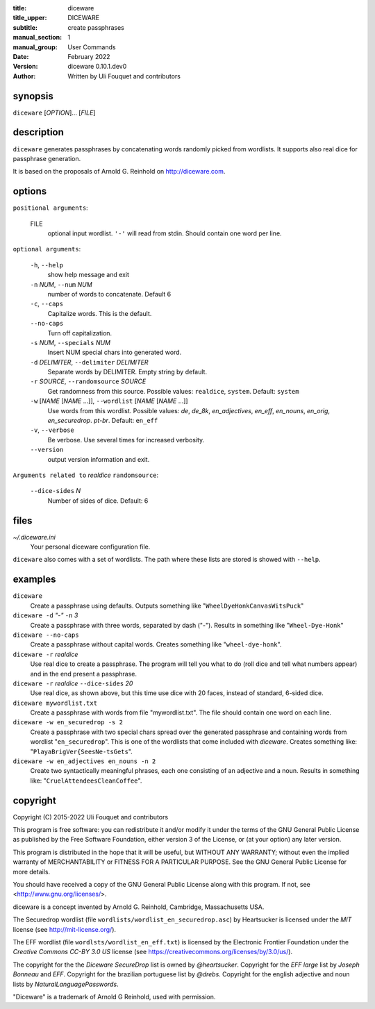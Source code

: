:title: diceware
:title_upper: DICEWARE
:subtitle: create passphrases
:manual_section: 1
:manual_group: User Commands
:date: February 2022
:version: diceware 0.10.1.dev0
:author: Written by Uli Fouquet and contributors


synopsis
--------

``diceware`` [`OPTION`]... [`FILE`]


description
-----------

``diceware`` generates passphrases by concatenating words randomly picked from
wordlists. It supports also real dice for passphrase generation.

It is based on the proposals of Arnold G. Reinhold on http://diceware.com.


options
-------

``positional arguments``:

  FILE
    optional input wordlist. ``'-'`` will read from stdin. Should contain one
    word per line.

``optional arguments``:

  ``-h``, ``--help``
    show help message and exit

  ``-n`` `NUM`, ``--num`` `NUM`
    number of words to concatenate. Default 6

  ``-c``, ``--caps``
    Capitalize words. This is the default.

  ``--no-caps``
    Turn off capitalization.

  ``-s`` `NUM`, ``--specials`` `NUM`
    Insert NUM special chars into generated word.

  ``-d`` `DELIMITER`, ``--delimiter`` `DELIMITER`
    Separate words by DELIMITER. Empty string by default.

  ``-r`` `SOURCE`, ``--randomsource`` `SOURCE`
    Get randomness from this source. Possible values:
    ``realdice``, ``system``. Default: ``system``

  ``-w`` [`NAME` [`NAME` ...]], ``--wordlist`` [`NAME` [`NAME` ...]]
    Use words from this wordlist. Possible values: `de`, `de_8k`,
    `en_adjectives`, `en_eff`, `en_nouns`, `en_orig`, `en_securedrop`. `pt-br`.
    Default: ``en_eff``

  ``-v``, ``--verbose``
    Be verbose. Use several times for increased verbosity.

  ``--version``
    output version information and exit.

``Arguments related to`` `realdice` ``randomsource``:

  ``--dice-sides`` `N`
    Number of sides of dice. Default: 6


files
-----

`~/.diceware.ini`
    Your personal diceware configuration file.

``diceware`` also comes with a set of wordlists. The path where these lists are
stored is showed with ``--help``.


examples
--------

``diceware``
    Create a passphrase using defaults. Outputs something like
    "``WheelDyeHonkCanvasWitsPuck``"

``diceware -d`` `"-"` ``-n`` `3`
    Create a passphrase with three words, separated by dash ("`-`"). Results in
    something like "``Wheel-Dye-Honk``"

``diceware --no-caps``
    Create a passphrase without capital words. Creates something like
    "``wheel-dye-honk``".

``diceware -r`` `realdice`
    Use real dice to create a passphrase. The program will tell you what to do
    (roll dice and tell what numbers appear) and in the end present a
    passphrase.

``diceware -r`` `realdice` ``--dice-sides`` `20`
    Use real dice, as shown above, but this time use dice with 20 faces,
    instead of standard, 6-sided dice.

``diceware mywordlist.txt``
    Create a passphrase with words from file "mywordlist.txt". The file should
    contain one word on each line.

``diceware -w en_securedrop -s 2``
    Create a passphrase with two special chars spread over the generated
    passphrase and containing words from wordlist "``en_securedrop``". This is
    one of the wordlists that come included with `diceware`. Creates something
    like:
    "``PlayaBrigVer{SeesNe-tsGets``".

``diceware -w en_adjectives en_nouns -n 2``
    Create two syntactically meaningful phrases, each one consisting of an
    adjective and a noun. Results in something like:
    "``CruelAttendeesCleanCoffee``".

copyright
---------

Copyright (C) 2015-2022 Uli Fouquet and contributors

This program is free software: you can redistribute it and/or modify it under
the terms of the GNU General Public License as published by the Free Software
Foundation, either version 3 of the License, or (at your option) any later
version.

This program is distributed in the hope that it will be useful, but WITHOUT ANY
WARRANTY; without even the implied warranty of MERCHANTABILITY or FITNESS FOR A
PARTICULAR PURPOSE.  See the GNU General Public License for more details.

You should have received a copy of the GNU General Public License along with
this program.  If not, see <http://www.gnu.org/licenses/>.

diceware is a concept invented by Arnold G. Reinhold, Cambridge, Massachusetts
USA.

The Securedrop wordlist (file ``wordlists/wordlist_en_securedrop.asc``) by
Heartsucker is licensed under the `MIT` license (see http://mit-license.org/).

The EFF wordlist (file ``wordlsts/wordlist_en_eff.txt``) is licensed by the
Electronic Frontier Foundation under the `Creative Commons CC-BY 3.0 US`
license (see https://creativecommons.org/licenses/by/3.0/us/).


The copyright for the the `Diceware SecureDrop` list is owned by `@heartsucker`.
Copyright for the `EFF large` list by `Joseph Bonneau` and `EFF`. Copyright for
the brazilian portuguese list by `@drebs`. Copyright for the english adjective
and noun lists by `NaturalLanguagePasswords`.

"Diceware" is a trademark of Arnold G Reinhold, used with permission.
